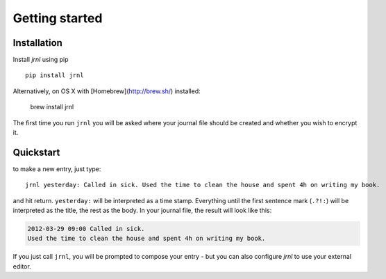 .. _download:

Getting started
===============

Installation
------------

Install *jrnl* using pip ::

    pip install jrnl

Alternatively, on OS X with [Homebrew](http://brew.sh/) installed:

    brew install jrnl

The first time you run ``jrnl`` you will be asked where your journal file should be created and whether you wish to encrypt it.


Quickstart
----------

to make a new entry, just type::

    jrnl yesterday: Called in sick. Used the time to clean the house and spent 4h on writing my book.

and hit return. ``yesterday:`` will be interpreted as a time stamp. Everything until the first sentence mark (``.?!:``) will be interpreted as the title, the rest as the body. In your journal file, the result will look like this:

.. code-block:: output

   2012-03-29 09:00 Called in sick.
   Used the time to clean the house and spent 4h on writing my book.

If you just call ``jrnl``, you will be prompted to compose your entry - but you can also configure *jrnl* to use your external editor.

